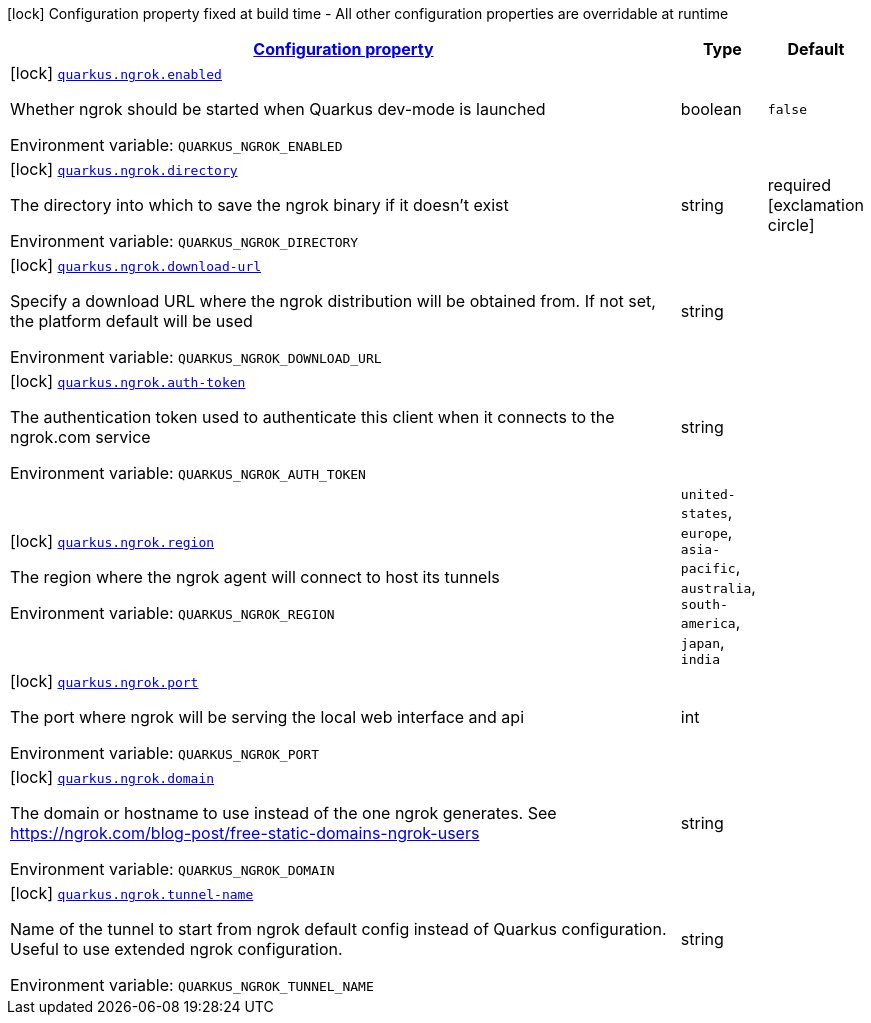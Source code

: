 
:summaryTableId: quarkus-ngrok
[.configuration-legend]
icon:lock[title=Fixed at build time] Configuration property fixed at build time - All other configuration properties are overridable at runtime
[.configuration-reference.searchable, cols="80,.^10,.^10"]
|===

h|[[quarkus-ngrok_configuration]]link:#quarkus-ngrok_configuration[Configuration property]

h|Type
h|Default

a|icon:lock[title=Fixed at build time] [[quarkus-ngrok_quarkus.ngrok.enabled]]`link:#quarkus-ngrok_quarkus.ngrok.enabled[quarkus.ngrok.enabled]`


[.description]
--
Whether ngrok should be started when Quarkus dev-mode is launched

ifdef::add-copy-button-to-env-var[]
Environment variable: env_var_with_copy_button:+++QUARKUS_NGROK_ENABLED+++[]
endif::add-copy-button-to-env-var[]
ifndef::add-copy-button-to-env-var[]
Environment variable: `+++QUARKUS_NGROK_ENABLED+++`
endif::add-copy-button-to-env-var[]
--|boolean 
|`false`


a|icon:lock[title=Fixed at build time] [[quarkus-ngrok_quarkus.ngrok.directory]]`link:#quarkus-ngrok_quarkus.ngrok.directory[quarkus.ngrok.directory]`


[.description]
--
The directory into which to save the ngrok binary if it doesn't exist

ifdef::add-copy-button-to-env-var[]
Environment variable: env_var_with_copy_button:+++QUARKUS_NGROK_DIRECTORY+++[]
endif::add-copy-button-to-env-var[]
ifndef::add-copy-button-to-env-var[]
Environment variable: `+++QUARKUS_NGROK_DIRECTORY+++`
endif::add-copy-button-to-env-var[]
--|string 
|required icon:exclamation-circle[title=Configuration property is required]


a|icon:lock[title=Fixed at build time] [[quarkus-ngrok_quarkus.ngrok.download-url]]`link:#quarkus-ngrok_quarkus.ngrok.download-url[quarkus.ngrok.download-url]`


[.description]
--
Specify a download URL where the ngrok distribution will be obtained from. If not set, the platform default will be used

ifdef::add-copy-button-to-env-var[]
Environment variable: env_var_with_copy_button:+++QUARKUS_NGROK_DOWNLOAD_URL+++[]
endif::add-copy-button-to-env-var[]
ifndef::add-copy-button-to-env-var[]
Environment variable: `+++QUARKUS_NGROK_DOWNLOAD_URL+++`
endif::add-copy-button-to-env-var[]
--|string 
|


a|icon:lock[title=Fixed at build time] [[quarkus-ngrok_quarkus.ngrok.auth-token]]`link:#quarkus-ngrok_quarkus.ngrok.auth-token[quarkus.ngrok.auth-token]`


[.description]
--
The authentication token used to authenticate this client when it connects to the ngrok.com service

ifdef::add-copy-button-to-env-var[]
Environment variable: env_var_with_copy_button:+++QUARKUS_NGROK_AUTH_TOKEN+++[]
endif::add-copy-button-to-env-var[]
ifndef::add-copy-button-to-env-var[]
Environment variable: `+++QUARKUS_NGROK_AUTH_TOKEN+++`
endif::add-copy-button-to-env-var[]
--|string 
|


a|icon:lock[title=Fixed at build time] [[quarkus-ngrok_quarkus.ngrok.region]]`link:#quarkus-ngrok_quarkus.ngrok.region[quarkus.ngrok.region]`


[.description]
--
The region where the ngrok agent will connect to host its tunnels

ifdef::add-copy-button-to-env-var[]
Environment variable: env_var_with_copy_button:+++QUARKUS_NGROK_REGION+++[]
endif::add-copy-button-to-env-var[]
ifndef::add-copy-button-to-env-var[]
Environment variable: `+++QUARKUS_NGROK_REGION+++`
endif::add-copy-button-to-env-var[]
-- a|
`united-states`, `europe`, `asia-pacific`, `australia`, `south-america`, `japan`, `india` 
|


a|icon:lock[title=Fixed at build time] [[quarkus-ngrok_quarkus.ngrok.port]]`link:#quarkus-ngrok_quarkus.ngrok.port[quarkus.ngrok.port]`


[.description]
--
The port where ngrok will be serving the local web interface and api

ifdef::add-copy-button-to-env-var[]
Environment variable: env_var_with_copy_button:+++QUARKUS_NGROK_PORT+++[]
endif::add-copy-button-to-env-var[]
ifndef::add-copy-button-to-env-var[]
Environment variable: `+++QUARKUS_NGROK_PORT+++`
endif::add-copy-button-to-env-var[]
--|int 
|


a|icon:lock[title=Fixed at build time] [[quarkus-ngrok_quarkus.ngrok.domain]]`link:#quarkus-ngrok_quarkus.ngrok.domain[quarkus.ngrok.domain]`


[.description]
--
The domain or hostname to use instead of the one ngrok generates. See https://ngrok.com/blog-post/free-static-domains-ngrok-users

ifdef::add-copy-button-to-env-var[]
Environment variable: env_var_with_copy_button:+++QUARKUS_NGROK_DOMAIN+++[]
endif::add-copy-button-to-env-var[]
ifndef::add-copy-button-to-env-var[]
Environment variable: `+++QUARKUS_NGROK_DOMAIN+++`
endif::add-copy-button-to-env-var[]
--|string 
|


a|icon:lock[title=Fixed at build time] [[quarkus-ngrok_quarkus.ngrok.tunnel-name]]`link:#quarkus-ngrok_quarkus.ngrok.tunnel-name[quarkus.ngrok.tunnel-name]`


[.description]
--
Name of the tunnel to start from ngrok default config instead of Quarkus configuration. Useful to use extended ngrok configuration.

ifdef::add-copy-button-to-env-var[]
Environment variable: env_var_with_copy_button:+++QUARKUS_NGROK_TUNNEL_NAME+++[]
endif::add-copy-button-to-env-var[]
ifndef::add-copy-button-to-env-var[]
Environment variable: `+++QUARKUS_NGROK_TUNNEL_NAME+++`
endif::add-copy-button-to-env-var[]
--|string 
|

|===